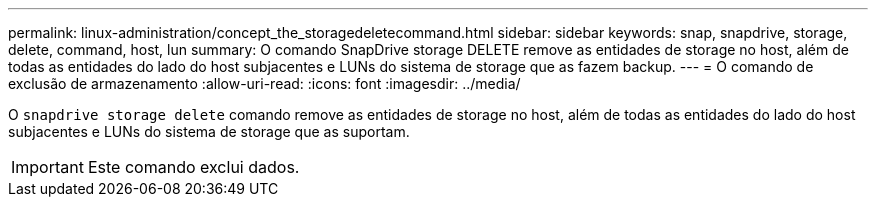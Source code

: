 ---
permalink: linux-administration/concept_the_storagedeletecommand.html 
sidebar: sidebar 
keywords: snap, snapdrive, storage, delete, command, host, lun 
summary: O comando SnapDrive storage DELETE remove as entidades de storage no host, além de todas as entidades do lado do host subjacentes e LUNs do sistema de storage que as fazem backup. 
---
= O comando de exclusão de armazenamento
:allow-uri-read: 
:icons: font
:imagesdir: ../media/


[role="lead"]
O `snapdrive storage delete` comando remove as entidades de storage no host, além de todas as entidades do lado do host subjacentes e LUNs do sistema de storage que as suportam.


IMPORTANT: Este comando exclui dados.
